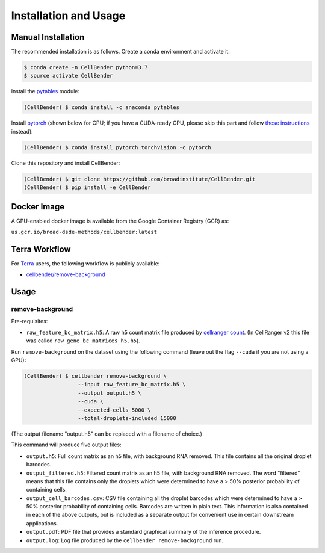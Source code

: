 .. _installation:

Installation and Usage
======================

Manual Installation
-------------------

The recommended installation is as follows. Create a conda environment and activate it:

.. code-block:: console

  $ conda create -n CellBender python=3.7
  $ source activate CellBender

Install the `pytables <https://www.pytables.org>`_ module:

.. code-block:: console

  (CellBender) $ conda install -c anaconda pytables

Install `pytorch <https://pytorch.org>`_ (shown below for CPU; if you have a CUDA-ready GPU, please skip
this part and follow `these instructions <https://pytorch.org/get-started/locally/>`_ instead):

.. code-block:: console

   (CellBender) $ conda install pytorch torchvision -c pytorch

Clone this repository and install CellBender:

.. code-block:: console

   (CellBender) $ git clone https://github.com/broadinstitute/CellBender.git
   (CellBender) $ pip install -e CellBender


Docker Image
------------

A GPU-enabled docker image is available from the Google Container Registry (GCR) as:

``us.gcr.io/broad-dsde-methods/cellbender:latest``


Terra Workflow
--------------

For `Terra <https://app.terra.bio>`_ users, the following workflow is publicly available:

* `cellbender/remove-background <https://portal.firecloud.org/#methods/cellbender/remove-background/>`_

Usage
-----

remove-background
~~~~~~~~~~~~~~~~~

Pre-requisites:

* ``raw_feature_bc_matrix.h5``: A raw h5 count matrix file produced by `cellranger count
  <https://support.10xgenomics.com/single-cell-gene-expression/software/pipelines/3.1/what-is-cell-ranger>`_.
  (In CellRanger v2 this file was called ``raw_gene_bc_matrices_h5.h5``).

Run ``remove-background`` on the dataset using the following command
(leave out the flag ``--cuda`` if you are not using a GPU):

.. code-block:: console

   (CellBender) $ cellbender remove-background \
                    --input raw_feature_bc_matrix.h5 \
                    --output output.h5 \
                    --cuda \
                    --expected-cells 5000 \
                    --total-droplets-included 15000

(The output filename "output.h5" can be replaced with a filename of choice.)

This command will produce five output files:

* ``output.h5``: Full count matrix as an h5 file, with background RNA removed.  This file
  contains all the original droplet barcodes.
* ``output_filtered.h5``: Filtered count matrix as an h5 file, with background RNA removed.
  The word "filtered" means that this file contains only the droplets which were
  determined to have a > 50% posterior probability of containing cells.
* ``output_cell_barcodes.csv``: CSV file containing all the droplet barcodes which were determined to have
  a > 50% posterior probability of containing cells.  Barcodes are written in plain text.
  This information is also contained in each of the above outputs, but is included as a separate
  output for convenient use in certain downstream applications.
* ``output.pdf``: PDF file that provides a standard graphical summary of the inference procedure.
* ``output.log``: Log file produced by the ``cellbender remove-background`` run.
